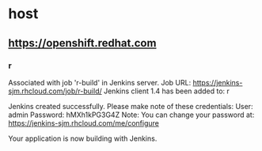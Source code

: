 * host

** https://openshift.redhat.com
*** r
Associated with job 'r-build' in Jenkins server.
Job URL: https://jenkins-sjm.rhcloud.com/job/r-build/
Jenkins client 1.4 has been added to: r

Jenkins created successfully.  Please make note of these credentials:
   User: admin
   Password: hMXh1kPG3G4Z
Note:  You can change your password at: https://jenkins-sjm.rhcloud.com/me/configure

Your application is now building with Jenkins.

** 

